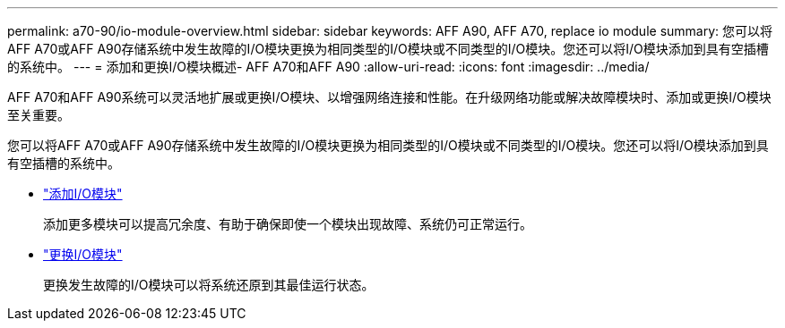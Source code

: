 ---
permalink: a70-90/io-module-overview.html 
sidebar: sidebar 
keywords: AFF A90, AFF A70, replace io module 
summary: 您可以将AFF A70或AFF A90存储系统中发生故障的I/O模块更换为相同类型的I/O模块或不同类型的I/O模块。您还可以将I/O模块添加到具有空插槽的系统中。 
---
= 添加和更换I/O模块概述- AFF A70和AFF A90
:allow-uri-read: 
:icons: font
:imagesdir: ../media/


[role="lead"]
AFF A70和AFF A90系统可以灵活地扩展或更换I/O模块、以增强网络连接和性能。在升级网络功能或解决故障模块时、添加或更换I/O模块至关重要。

您可以将AFF A70或AFF A90存储系统中发生故障的I/O模块更换为相同类型的I/O模块或不同类型的I/O模块。您还可以将I/O模块添加到具有空插槽的系统中。

* link:io-module-add.html["添加I/O模块"]
+
添加更多模块可以提高冗余度、有助于确保即使一个模块出现故障、系统仍可正常运行。

* link:io-module-replace.html["更换I/O模块"]
+
更换发生故障的I/O模块可以将系统还原到其最佳运行状态。


